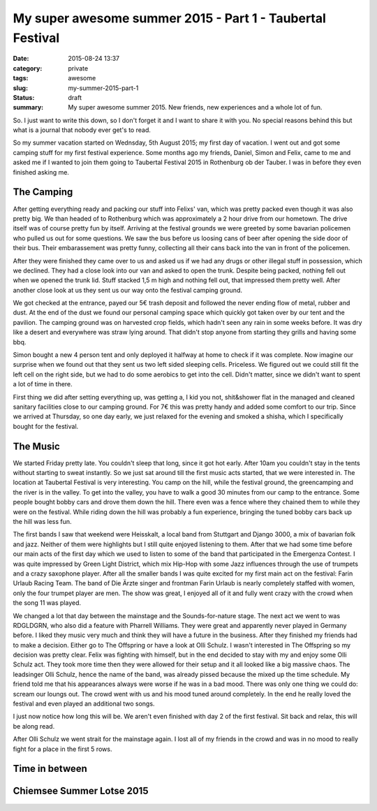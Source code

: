 My super awesome summer 2015 - Part 1 - Taubertal Festival
##########################################################

:date: 2015-08-24 13:37
:category: private
:tags: awesome
:slug: my-summer-2015-part-1
:status: draft
:summary: My super awesome summer 2015. New friends, new experiences and a whole lot of fun.

So. I just want to write this down, so I don't forget it and I want to share it with you. No special reasons behind this
but what is a journal that nobody ever get's to read.

So my summer vacation started on Wednsday, 5th August 2015; my first day of vacation. I went out and got some camping stuff
for my first festival experience. Some months ago my friends, Daniel, Simon and Felix, came to me and asked me if I wanted to join them going to
Taubertal Festival 2015 in Rothenburg ob der Tauber. I was in before they even finished asking me.

The Camping
+++++++++++
After getting everything ready and packing our stuff into Felixs' van, which was pretty packed even though it was also
pretty big. We than headed of to Rothenburg which was approximately a 2 hour drive from our hometown. The drive itself was
of course pretty fun by itself. Arriving at the festival grounds we were greeted by some bavarian policemen who pulled
us out for some questions. We saw the bus before us loosing cans of beer after opening the side door of their bus.
Their embarassement was pretty funny, collecting all their cans back into the van in front of the policemen.

After they were finished they came over to us and asked us if we had any drugs or other illegal stuff in possession, which
we declined. They had a close look into our van and asked to open the trunk. Despite being packed, nothing fell out when
we opened the trunk lid. Stuff stacked 1,5 m high and nothing fell out, that impressed them pretty well. After another
close look at us they sent us our way onto the festival camping ground.

We got checked at the entrance, payed our 5€ trash deposit and followed the never ending flow of metal, rubber and dust.
At the end of the dust we found our personal camping space which quickly got taken over by our tent and the pavilion.
The camping ground was on harvested crop fields, which hadn't seen any rain in some weeks before. It was dry like a desert
and everywhere was straw lying around. That didn't stop anyone from starting they grills and having some bbq.

Simon bought a new 4 person tent and only deployed it halfway at home to check if it was complete. Now imagine our surprise
when we found out that they sent us two left sided sleeping cells. Priceless. We figured out we could still fit the left cell
on the right side, but we had to do some aerobics to get into the cell. Didn't matter, since we didn't want to spent a
lot of time in there.

First thing we did after setting everything up, was getting a, I kid you not, shit&shower flat in the managed and
cleaned sanitary facilities close to our camping ground. For 7€ this was pretty handy and added some comfort to our trip.
Since we arrived at Thursday, so one day early, we just relaxed for the evening and smoked a shisha, which I specifically
bought for the festival.

The Music
+++++++++
We started Friday pretty late. You couldn't sleep that long, since it got hot early. After 10am you couldn't stay in the
tents without starting to sweat instantly. So we just sat around till the first music acts started, that we were interested in.
The location at Taubertal Festival is very interesting. You camp on the hill, while the festival ground, the greencamping
and the river is in the valley. To get into the valley, you have to walk a good 30 minutes from our camp to the entrance.
Some people bought bobby cars and drove them down the hill. There even was a fence where they chained them to while they
were on the festival. While riding down the hill was probably a fun experience, bringing the tuned bobby cars back up the
hill was less fun.

The first bands I saw that weekend were Heisskalt, a local band from Stuttgart and Django 3000, a mix of bavarian folk and
jazz. Neither of them were highlights but I still quite enjoyed listening to them. After that we had some time before
our main acts of the first day which we used to listen to some of the band that participated in the Emergenza Contest.
I was quite impressed by Green Light District, which mix Hip-Hop with some Jazz influences through the use of trumpets and
a crazy saxophone player. After all the smaller bands I was quite excited for my first main act on the festival: Farin
Urlaub Racing Team. The band of Die Ärzte singer and frontman Farin Urlaub is nearly completely staffed with women, only
the four trumpet player are men. The show was great, I enjoyed all of it and fully went crazy with the crowd when the song
11 was played.

We changed a lot that day between the mainstage and the Sounds-for-nature stage. The next act we went to was RDGLDGRN, who
also did a feature with Pharrell Williams. They were great and apparently never played in Germany before. I liked they music
very much and think they will have a future in the business. After they finished my friends had to make a decision. Either
go to The Offspring or have a look at Olli Schulz. I wasn't interested in The Offspring so my decision was pretty clear.
Felix was fighting with himself, but in the end decided to stay with my and enjoy some Olli Schulz act. They took more time then
they were allowed for their setup and it all looked like a big massive chaos. The leadsinger Olli Schulz, hence the name of
the band, was already pissed because the mixed up the time schedule. My friend told me that his appearances always were worse
if he was in a bad mood. There was only one thing we could do: scream our loungs out. The crowd went with us and his mood
tuned around completely. In the end he really loved the festival and even played an additional two songs.

I just now notice how long this will be. We aren't even finished with day 2 of the first festival. Sit back and relax, this
will be along read.

After Olli Schulz we went strait for the mainstage again. I lost all of my friends in the crowd and was in no mood to really
fight for a place in the first 5 rows.




Time in between
+++++++++++++++

Chiemsee Summer Lotse 2015
++++++++++++++++++++++++++


